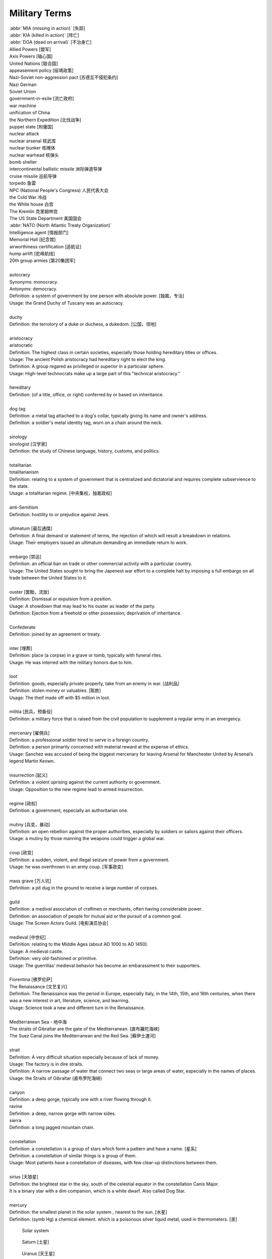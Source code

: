 **************
Military Terms
**************

| :abbr:`MIA (missing in action)` [失踪]
| :abbr:`KIA (killed in action)` [阵亡]
| :abbr:`DOA (dead on arrival)` [不治身亡]
| Allied Powers [盟军]
| Axis Powers [轴心国]
| United Nations [联合国]
| appeasement policy [绥靖政策]
| Nazi-Soviet non-aggression pact [苏德互不侵犯条约]
| Nazi German
| Soviet Union
| government-in-exile [流亡政府]
| war machine
| unification of China
| the Northern Expedition [北伐战争]
| puppet state [附庸国]
| nuclear attack
| nuclear arsenal 核武库
| nuclear bunker 核掩体
| nuclear warhead 核弹头
| bomb shelter
| intercontinental ballistic missile 洲际弹道导弹
| cruise missile 巡航导弹
| torpedo 鱼雷
| NPC (National People's Congress) 人民代表大会
| the Cold War 冷战
| the White house 白宫
| The Kremlin 克里姆林宫
| The US State Department 美国国会
| :abbr:`NATO (North Atlantic Treaty Organization)`
| Intelligence agent [情报部门]
| Memorial Hall [纪念馆]
| airworthiness certification [适航证]
| hump airlift [驼峰航线]
| 20th group armies [第20集团军]
|
| autocracy
| Synonyms: monocracy.
| Antonyms: democracy.
| Definition: a system of government by one person with absolute power. [独裁，专治]
| Usage: the Grand Duchy of Tuscany was an autocracy.
|
| duchy
| Definition: the terrotory of a duke or duchess, a dukedom. [公国，领地]
|
| aristocracy
| aristocratic
| Definition: The highest class in certain societies, especially those holding hereditary titles or offices.
| Usage: The ancient Polish aristocracy had hereditary right to elect the king.
| Definition: A group regared as privileged or superior in a particular sphere.
| Usage: High-level technocrats make up a large part of this "technical aristocracy."
|
| hereditary
| Definition: (of a title, office, or right) conferred by or based on inheritance.
|
| dog tag
| Definition: a metal tag attached to a dog's collar, typically giving its name and owner's address.
| Definition: a soldier's metal identity tag, worn on a chain around the neck.
|
| sinology
| sinologist [汉学家]
| Definition: the study of Chinese language, history, customs, and politics.
|
| totalitarian
| totalitarianism
| Definition: relating to a system of government that is centralized and dictatorial and requires complete subservience to the state.
| Usage: a totalitarian regime. [中央集权，独裁政权]
|
| anti-Semitism
| Definition: hostility to or prejudice against Jews.
|
| ultimatum [最后通牒]
| Definition: A final demand or statement of terms, the rejection of which will result a breakdown in relations.
| Usage: Their employers issued an ultimatum demanding an immediate return to work.
|
| embargo  [禁运]
| Definition: an official ban on trade or other commercial activity with a particular country.
| Usage: The United States sought to bring the Japenest war effort to a complete halt by imposing a full embargo on all trade between the United States to it.
|
| ouster  [罢黜，流放]
| Definition: Dismissal or expulsion from a position.
| Usage: A showdown that may lead to his ouster as leader of the party.
| Definition: Ejection from a freehold or other possession; deprivation of inheritance.
|
| Confederate
| Definition: joined by an agreement or treaty.
|
| inter [埋葬]
| Definition: place (a corpse) in a grave or tomb, typically with funeral rites.
| Usage: He was interred with the military honors due to him.
|
| loot
| Definition: goods, especially private property, take from an enemy in war. [战利品]
| Definition: stolen money or valuables. [赃款]
| Usage: The theif made off  with $5 million in loot.
|
| militia  [民兵，预备役]
| Definition: a military force that is raised from the civil population to supplement a regular army in an emergency.
|
| mercenary [雇佣兵]
| Definition: a professional soldier hired to serve in a foreign country.
| Definition: a person primarily concerned with material reward at the expense of ethics.
| Usage: Sanchez was accused of being the biggest mercenary for leaving Arsenal for Manchester United by Arsenal’s legend Martin Keown.
|
| insurrection [起义]
| Definition: a violent uprising against the current authority or government.
| Usage: Opposition to the new regime lead to armed insurrection.
|
| regime [政权]
| Definition: a government, especially an authoritarian one.
|
| mutiny [兵变，暴动]
| Definition: an open rebellion against the proper authorities, especially by soldiers or sailors against their officers.
| Usage: a mutiny by those manning the weapons could trigger a global war.
|
| coup [政变]
| Definition: a sudden, violent, and illegal seizure of power from a government.
| Usage: he was overthrown in an army coup. [军事政变]
|
| mass grave [万人坑]
| Definition: a pit dug in the ground to receive a large number of corpses.
|
| guild
| Definition: a medival association of craftmen or merchants, often having considerable power.
| Definition: an association of people for mutual aid or the pursuit of a common goal.
| Usage: The Screen Actors Guild. [电影演员协会]
|
| medieval [中世纪]
| Definition: relating to the Middle Ages (about AD 1000 to AD 1450).
| Usage: A medieval castle.
| Definition: very old-fashioned or primitive.
| Usage: The guerrillas’ medieval behavior has become an embarassment to their supporters.
|
| Fiorentina [佛罗伦萨]
| The Renaissance [文艺复兴]
| Definition: The Renaissance was the period in Europe, especially Italy, in the 14th, 15th, and 16th centuries, when there was a new interest in art, literature, science, and learning.
| Usage: Science took a new and different turn in the Renaissance.
|
| Mediterranean Sea - 地中海
| The straits of Gibraltar are the gate of the Mediterranean. [直布羅陀海峡]
| The Suez Canal joins the Mediterranean and the Red Sea. [蘇伊士運河]
|
| strait
| Definition: A very difficult situation especially because of lack of money.
| Usage: The factory is in dire straits.
| Definition: A narrow passage of water that connect two seas or large areas of water, especially in the names of places.
| Usage: the Straits of Gibraltar (直布罗陀海峡)
|
| canyon
| Definition: a deep gorge, typically one with a river flowing through it.
| ravine
| Definition: a deep, narrow gorge with narrow sides.
| sierra
| Definition: a long jagged mountain chain.
|
| constellation
| Definition: a constellation is a group of stars which form a pattern and have a name. [星系]
| Definition: a constellation of similar things is a group of them.
| Usage: Most patients have a constellation of diseases, with few clear-up distinctions between them.
|
| sirius [天狼星]
| Definition: the brightest star in the sky, south of the celestial equator in the constellation Canis Major.
| It is a binary star with a dim companion, which is a white dwarf. Also called Dog Star.
|
| mercury
| Definition: the smallest planet in the solar system , nearest to the sun. [水星]
| Definition: (symb Hg) a chemical element. which is a poisonous silver liquid metal, used in thermometers. [汞]

.. image:: images/nasa_accretiondisk_sim_stationary_websize.gif
.. image:: images/nasa_blackhole_1569745291.jpg
.. image:: images/icy_cap_on_mar_south_pole.jpg
.. image:: images/Sirius.jpg
.. figure:: images/solar_system.png

   Solar system

.. figure:: images/saturn.jpg

   Saturn [土星]

.. figure:: images/uranus.jpg

   Uranus [天王星]

.. figure:: images/solar_eclipse.jpg

   Solar Eclipse [月食]

.. figure:: images/jupiter_1570672289.jpg

   Jupiter [木星]

| rendezvous
| Definition: A rendevous is a meeting, often a secret one, that you have arranged with sb at a particular time and place.
| Usage: I had almost decided to keep my rendezvous with Tony.
| Usage: Their rendezvous would be the Penta Hotel at Heathrow Airport.
| Usage: The plan was to rendezvous with him on Sunday afternoon.
|
| condolence
| Usage: President Vladimir Putin has expressed his condolences to the victims’s families.
| Usage: a letter of condolence. [吊唁信]
|
| archenemy
| arch-enemy [世仇]
| Definition: a person who is extremely hostile or opposed to someone or something.
| Usage: The twins were archenemies. [天生不和]
|
| cockpit
| Definition: a compartment for the pilot and sometimes also the crew in an aircraft or spacecraft.
| Usage:  The company was banned from operating international flights when surprise inspectors found someone other than the flight crew in a cockpit. [驾驶舱]
|
| confiscate
| Definition: take or seize (someone’s property) with authority. [没收]
| Usage: The guards confiscated his camera.
|
| secession
| Definition: the action of withdraw formally from membership of a federation or body, especially a political state.
| Usage: The referendum on independence [独立公投] in September showed that more than 90% of the 3.3 million people who voted had supported secession.
|
| mandate
| mandatory
| Definition: an offical order or commission to do something.
| Usage: A mandate to seek the release of political prisoners.
| Usage: He didn’t want the guide to be mandatory.
|
| annul
| Definition: declare invalid (an offical aggreement, decision, or result).
| Usage: The elections were annulled by the general amid renewed protests.
|
| enclave [少数民族聚居地]
| Definition: a portion of territory within or surrounded by a larger territory whose inhabitants are culturally or ethnically distinct.
| Definition: a place or group that is different in character from those surrounding it.
| Usage: The engineer department is traditionally a male encalve.
|
| rove [流离失所]
| Definition: Travel constantly without a fixed destination; wander.
| Usage: A quarter of a million refugees roves around the country.
|
| coalition [联合政府]
| Definition: an alliance for combined action, especially a temporary alliance of political parties forming a government or of states.
| Definition: The party was only able to govern in coalition with three or even four other parties.
|
| doctrine
| Definition: a belief or set of beliefs held and taught by a church, political party, or other group.
| Usage: The Monroe Doctrine.
|
| pragmatic 經驗主義的
| dogmatic  教條主義的
| dogma [教条]
| Definition: a principle or set of principles laid down by an authority as incontrovertibly true.
| Usage: political dogma
| Usage: The alphaGo has upset the established chess dogma.
| Usage: A pragmatic approach to politics.
| Usage: He tries to give his opinions without to be dogmatic.
|
| retalitory
| retaliation
| Definition: the action of returning a military attack; counterattack.
| Usage: The bombings are believed to be in retaliation for the trial of 15 | suspects.
| Synonyms: revenge
| Usage: Protectionism invites retaliation.
| Usage: Fears of a retalitory attack by the victim’s friends.
|
| dual nationality. [双重国籍]
| criminal record [前科]
| prior
| Definition: a previous criminal conviction.
| Usage: He had no juvenile record, no priors.
|
| burglary [入室行窃]
| Definition: the crime of entering a building illegally and stealing things from it.
| Usage: The youth was charged with three counts of burglary.
|
| felon [重犯]
| Definition: A person who has been convicted of a felony.
| Definition: cruel; wicked.
| Usage: The felon undermining hand of dark corruption.
|
| complicity [共谋，共犯]
| Definition: the state of being involved with others in an illegal activity or wrongdoing.
| Usage: They were accused of complicity in the attempt to overthrow the government.
| Definition: the action of taking part with another person in a crime.
| Usage: He was charged with being guilty of complicity in the murder.
|
| liaision [联络人]
| Definition: a person who acts as a link to assist communication or cooperation between groups of people.
| Usage: He is our liaison with a number of interested parties.
|
| vandalize
| vandalism
| Definition: action involving deliberate destruction of damage to public or private property.
| Usage: Stations have been wrecked and vandalized beyond recognition.
|
| extortion [勒索，恐吓]
| Definition: Extortion is the crime of obtaining something from someone, especially money, by using force or threats.
| Usage: He has been charged with extortion and abusing his power.
|
| coerce
| coercison
| Definition: persuade (an unwilling person) to do something by using force or threats.
| Usage: they were coerced into silence.
| Usage: their confessions were allegedly coerced by torture.
| Usage: It was vital that elections be free of coercison or intimidations. [政治高压]
|
| espionage [谍报活动]
| Definition: The practice of spying or of using spies, typically by governments to obtain political and military information.
| Antonym: counter-espionage
| Usage: Some of the commercial activities were a cover for espionage.
|
| scaffold  [断头台， 绞刑架]
| Definition: A scaffold is a raised platform where criminals were hanged or had their head cut off.
| Usage: Ascending the shaky ladder to the scaffold, More addressed the executioner.
| Definition: A scaffold is a temporary raised platform on which workers stand to paint, repair, or build high parts of a building.
|
| precinct
| Definition: one of the parts into which a town or city is divided in order to organize elections. [选区]
| Definition: a part of a city that has its own police station. [派出所]
| Usage: The murder occurred just a block from the precinct.
| Usage: With 35% of the precincts declaring, he had 51% of the vote.
|
| arbiter 仲裁
| Definition: a person who settles a dispute or has ultimate authority in a matter.
| Usage: The military act as arbiter of the conflicts between political groups
|
| asylum 政治庇护
| Definition: (also political asylum) the protection granted by a nation to someone who has left their native country as political refugee.
| Usage: She applied for asylum and was granted refugee status.
|
| manifesto
| Definition: a public declaration of policy and aim, especially one is issued before an election by a political party or candidate.
| Usage: An election manifesto.
| Usage: Manifesto of the communist party. [共产党宣言]
|
| UN Security Council 联合国安理会
| Syria War: UN Security Council approves 30-day ceasefire. [停火]
|
| unanimous
| unanimously
| Definition: When a group of people are unanimous, they all agree about something or all vote for the same | thing.
| Usage: The UN Security Council has unanimously approved a resolution demanding a 30-day ceasefire in Syria to | allow aid deliveries and medical evacuations.
|
| truce [休战，停战]
| Definition: a truce is an agreement between two people or groups of people to stop fighting or quarrelling for | a short time.
| Usage: Let's call a truce.
|
| impact
| Definition: If one object impacts on another, it hits it with great force.
| Definition: To impact on a situation, process, or person means to affect them.
| Usage: However, some of the biggeds jihadist rebel groups, and their associates, are not covered by the truce, | raising questions about its real impact.
|
| autonomy
| autonomous
| Definition: (of a country or region) having self-government, at least to a significant degree.
| Usage: The federation included sixteen autonomous republics.
| Definition: action independently or having the freedom to do so.
| Usage: autonomous underwater vehicles.
|
| crown prince [储君，太子]
| Definition: a crown prince is a prince of a country who will become the king of his country when the present king or queen dies.
|
| shake-up
| Definition: a shake-up is a major set of changes in an oragnization or system.
| Usage: Crown Prince Mohammed bin Salman is believed to be behind various recent shake-ups in the country.
|
| abuse of power 滥用职权
| Usage: The prince led a drive against corruption and abuse of power.
|
| decree [敕令，手令]
| Definition: A decree is an official order or decision, especially made by the ruler of a country.
| Usage: Presidential decrees.
| Usage: Saudi Arabia had sacked its top military commanders, including the chief of staff, in a series of late-night royal decrees.
|
| austerity
| Definition: difficult economic conditions created by government measures to reduce budget deficit, especially by reducing public expenditure. [财政紧缩政策]
| Definition: sternness or severity of manner or attitude.
| Usage: He was note for his austerity and his authoritarianism.
|
| stern
| sternness
| Definition: (of a person or their manner) serious and unrelenting, especially in the assertion of authority and exercise of discipline.
| Usage: A smile transformed his stern face.
| Definition: the rearmost part of a ship or boat.
| Usage: He stood at the stern of the yacht. [游艇]
| Idiom: be made of sterner stuff
| Definition: have a stronger character and be more able to overcome problems than others.
| Usage: Whereas James was deeply wounded by the failure, George was made of sterner stuff.
|
| servere
| serverity
| Definition: (of something bad or undesirable) very great; intense.
| Usage: A severe shortage of technicians.
| Definition: demanding great ability, skill or resilience.
| Usage: a severe test of stamina.
| Definition: strict or harsh.
| Usage: He is usually severe on what he regards as tendentious pseudo-learning.
| Definiton: very plain in style or appearance. [朴素]
| Usage: She wore another severe suit, gray this time.
|
| resilient
| resilience
| Definiton: the ability of a substance or object to spring back into shape; elasticity. [韧性]
| Definition: the capacity to recover quickly from difficulties; toughness.
| Usage: Babies are generally far more resilient than new parents realize.
|
| sever
| severable
| Definition: divide by cutting or slicing, especially suddenly and forcibly.
| Synonyms: behead [斩首]
| Usage: The head was severed from the body.
| Definition: put an end to (a connection or relationship); break off.
| Usage: He severed his relationship with Lawrence.
|
| maneuver
| manoeuver [演习]
| Definition: a large-scale exercise of troops, warships, and other forces.
| Synonyms: trainning exercises, operations
| Usage: The Russian vessel was on maneuver.
| Definition: carefully guide or manipulate (someone or something) in order to achieve an end.
| Synonyms: plot, conspire
| Usage: They were maneuvering him into a betrayal of his countryman.
|
| invincible
| Definition: If you describe an army or sports team as invincible, you believe that they are too powerful to be defeated.
| Synonyms: unbeatable
| Usage: President Putin has uneviled Russia's stockpile of "invincible" nuclear weapons, with a video graphic appearing to show missiles raining on Floriada.
| Definition: If someone has an invincible belief or attitude, it cannot be changed.
| Synonyms: unshakable
| Usage: He had an invicible faith in the medicinal virtues of garlic.
|
| arsenal
| Definition: An arsenal is a large collection of weapons and military equipment held by a country, group, or person.
| Usage: Russia and the other republics are committed to destroying most of their nuclear arsenals.
|
| bunker 掩体
| Definition: A bunker is a place, usually undergroup, that has been built with strong walls to protect it against heavy gunfire and bombing.
|
| raucous
| Definition: A raucous sound is loud, harsh, and rather unpleasant.
| Usage: A raucous crowd of 25,000 delirious fans.
|
| bar
| Definition: If you say someone is behind bars, you mean that they are in prison.
| Usage: Nearly 5,000 people a year are put behind bars over motoring penalties.
|
| life expectancy
| Definition: The life expectancy of a person, animal, or plant is the length of tiem that they are normally likely to live.
| Synonyms: lifespan
| Usage: The average life expectancy in ancient times was less than 40.
|
| chlorine - Cl - the chemical element of atomic number 17. [氯]
|
| corrode
| corrosion
| Definition: destroy or damage (metal, stone, or ohter materials) slowly by chemical action.
| Usage: Acid rain poisons fish and corrodes buildings.
| Usage: Over years copper pipework corrodes. [氧化，生锈]
|
| curator
| Definition: A keeper or custodian of a museum or other collection.
| Usage: The curator of drawings at the National Gallery.
|
| annex
| annexation
| Definition: If a country annexes another country or an area of land, it seizes it and take control of it.
| Usage: Indonesia's annexation of East Timor has never won the acceptance of the UN.
|
| vigilante [义警]
| Definition: a member of a self-appointed group of citizens who undertake law enforcement in their community without legal authority, typically because the legal agencies are thought to be inadequate.
|
| memorandum (pl. memoranda)
| Definition: a written message, especially in business or diplomacy.
| Definition: a note or record made for future use.
| Usage: The two countries signed a memorandum of understanding on economic cooperation. [备忘录]
|
| veteran
| Definition: someone who has served in the millitary, especially during a war.
| Definition: a person who has had long experience in a particular field.
| Usage: An attempt of computer graphics veterans to trace the history of the problem and some tricks for its solution can be found in an issue of the *Ray Tracing News*
|
| chauvinism
| Definition: exaggerated or aggressive patriotism. [沙文主义]
| Usage: public opinion was easily moved to chauvinism and nationalism.
| Definition: excessive or prejudiced loyalty or support for one's own cause, group, or gender. [左翼?]
| Usage: a bastion of male chauvinism.
|
| annihilate
| annihilator
| annihilative
| Definition: destroy utterly; obliterate, defeat utterly.
| Usage: a simple bomb of this type could annihilate them all.
| Usage: the stronger force annihilated its opponent virtually without loss.
|
| absolve
| Definition: set or declare (someone) free from blame, guilty, or responsibility.
| Usage: The pardon absolved them of any crimes. [赦免令]
| Usage: The court absolved him of all responsibility for the accident. [豁免]
|
| exempt
| exemption
| Definition: free from an obligation or liability imposed on others.
| Usage: these patients are exempt from all charges.
| Usage: they were exempted from paying the tax.
| Usage: the act does not provide exemption from service on the basis of personal conscientious beliefs.
|
| massacre
| Definition: an indiscriminate and brutal slaughter of people.
| Usage: the attack was described as a cold-blooded massacre.
| Definition: a total failure.
| Usage: The game was a 10–0 massacre for our team.
|
| exterminate
| extermination
| Definition: to kill all the members of a group of people or animals.
| Usage: they use poison to exterminate moles.
|
| ground troops [地面部队]
| Definition: soldiers deployed on land rather than in the air or at sea.
| Usage: simultaneous aerial attacks come as ground troops are carrying out a pincer movement.
|
| squadron
| Definition: a group of military aircraft or ships forming a section of a military force.
| usage: A bomber / flighter squadron. [轰炸机／战斗机中队]
|
| muster
| Definition: assemble (troops), especially for inspection or in preparation for battle.
| Usage: Call out the troops to stand muster. [集结军队]
| Definition: collect or assemble (a number or amount).
| Usage: he could fail to muster a majority.
|
| consigliere [顾问，军师，智囊]
| Definition: an adviser, especially to a crime boss.
| Plural: consiglieri
|
| regiment [团]
| Definition: a permanent unit of an army typically commanded by a colonel
| and divided into several companies, squadrons, or batteries
| and often into two battalions
| Usage: two or three miles inland a highly experienced artillery regiment had established a defensive position.
|
| Decision-making 决策
| signor 先生 [意大利语]
| monsieur 先生 [法语]
| sergent 中士
| lieutenant 中尉
| colonel 上校
| sentinel 哨兵
| cadet [军官候补生]
| :abbr:`CVR (Cabinet Video Recorder)` 黑匣子
